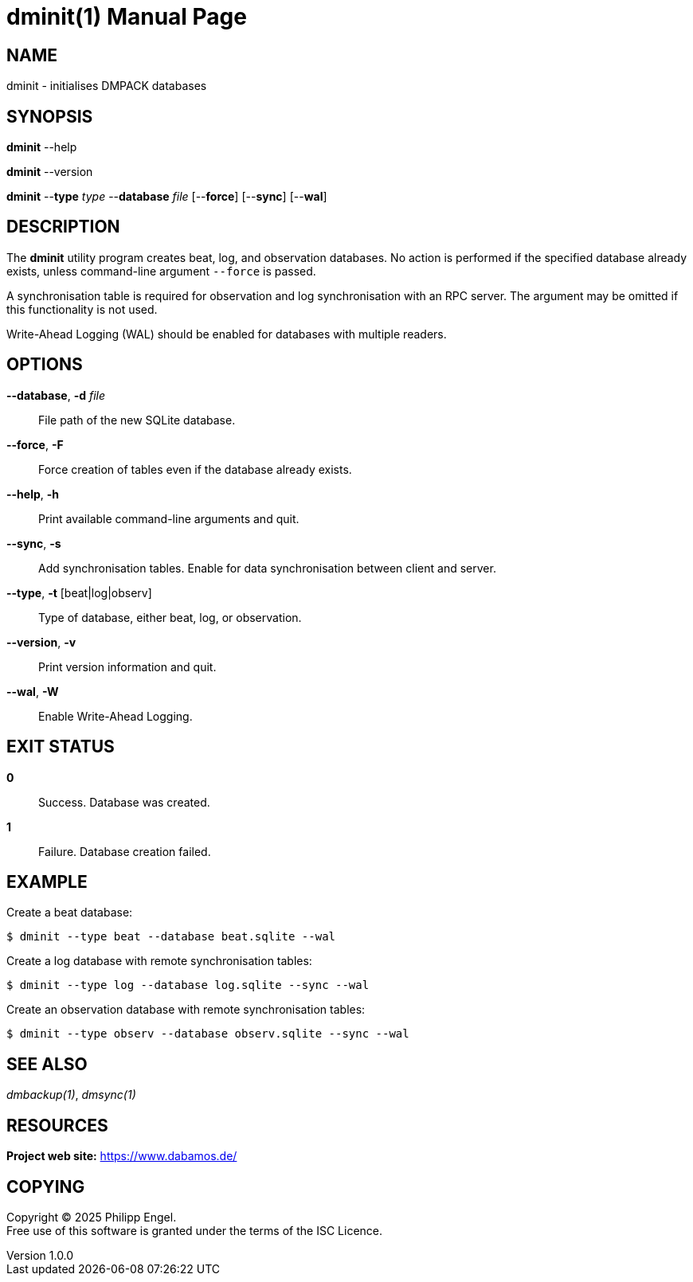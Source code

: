 = dminit(1)
Philipp Engel
v1.0.0
:doctype: manpage
:manmanual: User Commands
:mansource: DMINIT

== NAME

dminit - initialises DMPACK databases

== SYNOPSIS

*dminit* --help

*dminit* --version

*dminit* --*type* _type_ --*database* _file_ [--*force*] [--*sync*] [--*wal*]

== DESCRIPTION

The *dminit* utility program creates beat, log, and observation databases. No
action is performed if the specified database already exists, unless
command-line argument `--force` is passed.

A synchronisation table is required for observation and log synchronisation with
an RPC server. The argument may be omitted if this functionality is not used.

Write-Ahead Logging (WAL) should be enabled for databases with multiple
readers.

== OPTIONS

*--database*, *-d* _file_::
  File path of the new SQLite database.

*--force*, *-F*::
  Force creation of tables even if the database already exists.

*--help*, *-h*::
  Print available command-line arguments and quit.

*--sync*, *-s*::
  Add synchronisation tables. Enable for data synchronisation between client
  and server.

*--type*, *-t* [beat|log|observ]::
  Type of database, either beat, log, or observation.

*--version*, *-v*::
  Print version information and quit.

*--wal*, *-W*::
  Enable Write-Ahead Logging.

== EXIT STATUS

*0*::
  Success.
  Database was created.

*1*::
  Failure.
  Database creation failed.

== EXAMPLE

Create a beat database:

....
$ dminit --type beat --database beat.sqlite --wal
....

Create a log database with remote synchronisation tables:

....
$ dminit --type log --database log.sqlite --sync --wal
....

Create an observation database with remote synchronisation tables:

....
$ dminit --type observ --database observ.sqlite --sync --wal
....

== SEE ALSO

_dmbackup(1)_, _dmsync(1)_

== RESOURCES

*Project web site:* https://www.dabamos.de/

== COPYING

Copyright (C) 2025 {author}. +
Free use of this software is granted under the terms of the ISC Licence.
